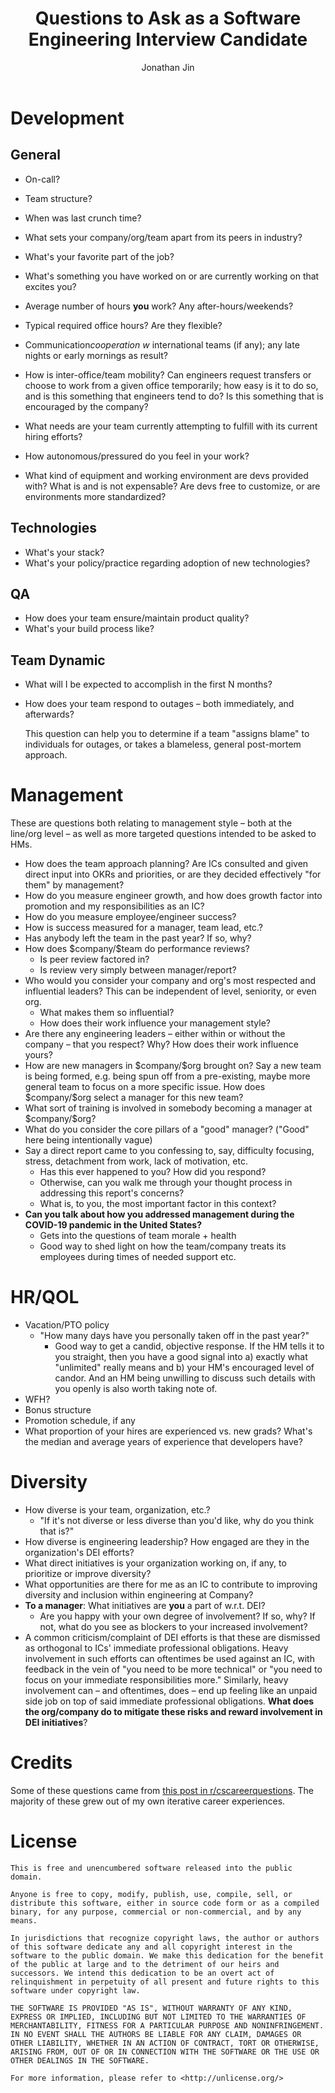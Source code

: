 #+TITLE: Questions to Ask as a Software Engineering Interview Candidate
#+AUTHOR: Jonathan Jin

* Development

** General

   - On-call?

   - Team structure?

   - When was last crunch time?

   - What sets your company/org/team apart from its peers in industry?

   - What's your favorite part of the job?
   - What's something you have worked on or are currently working on that
     excites you?
   - Average number of hours *you* work? Any after-hours/weekends?
   - Typical required office hours? Are they flexible?
   - Communication/cooperation w/ international teams (if any); any late nights
     or early mornings as result?
   - How is inter-office/team mobility? Can engineers request transfers or
     choose to work from a given office temporarily; how easy is it to do so,
     and is this something that engineers tend to do? Is this something that is
     encouraged by the company?
   - What needs are your team currently attempting to fulfill with its current
     hiring efforts?
   - How autonomous/pressured do you feel in your work?
   - What kind of equipment and working environment are devs provided with? What
     is and is not expensable? Are devs free to customize, or are environments
     more standardized?

** Technologies

   - What's your stack?
   - What's your policy/practice regarding adoption of new technologies?

** QA

   - How does your team ensure/maintain product quality?
   - What's your build process like?

** Team Dynamic

   - What will I be expected to accomplish in the first N months?
   - How does your team respond to outages -- both immediately, and afterwards?

     This question can help you to determine if a team "assigns blame" to individuals
     for outages, or takes a blameless, general post-mortem approach.

* Management

  These are questions both relating to management style -- both at the line/org
  level -- as well as more targeted questions intended to be asked to HMs.

  - How does the team approach planning? Are ICs consulted and given direct
    input into OKRs and priorities, or are they decided effectively "for them"
    by management?
  - How do you measure engineer growth, and how does growth factor into
    promotion and my responsibilities as an IC?
  - How do you measure employee/engineer success?
  - How is success measured for a manager, team lead, etc.?
  - Has anybody left the team in the past year? If so, why?
  - How does $company/$team do performance reviews?
    - Is peer review factored in?
    - Is review very simply between manager/report?
  - Who would you consider your company and org's most respected and
    influential leaders?  This can be independent of level, seniority, or even
    org.
    - What makes them so influential?
    - How does their work influence your management style?
  - Are there any engineering leaders -- either within or without the company
    -- that you respect? Why? How does their work influence yours?
  - How are new managers in $company/$org brought on? Say a new team is being
    formed, e.g. being spun off from a pre-existing, maybe more general team to
    focus on a more specific issue. How does $company/$org select a manager for
    this new team?
  - What sort of training is involved in somebody becoming a manager at
    $company/$org?
  - What do you consider the core pillars of a "good" manager? ("Good" here
    being intentionally vague)
  - Say a direct report came to you confessing to, say, difficulty focusing,
    stress, detachment from work, lack of motivation, etc. 
    - Has this ever happened to you? How did you respond?
    - Otherwise, can you walk me through your thought process in addressing this
      report's concerns?
    - What is, to you, the most important factor in this context?
  - *Can you talk about how you addressed management during the COVID-19 pandemic
    in the United States?*
    - Gets into the questions of team morale + health
    - Good way to shed light on how the team/company treats its employees
      during times of needed support etc.

* HR/QOL

  - Vacation/PTO policy
    - "How many days have you personally taken off in the past year?"
      - Good way to get a candid, objective response. If the HM tells it to you
        straight, then you have a good signal into a) exactly what "unlimited"
        really means and b) your HM's encouraged level of candor. And an HM
        being unwilling to discuss such details with you openly is also worth
        taking note of.
  - WFH?
  - Bonus structure
  - Promotion schedule, if any
  - What proportion of your hires are experienced vs. new grads? What's the
    median and average years of experience that developers have?

* Diversity

  - How diverse is your team, organization, etc.?
    - "If it's not diverse or less diverse than you'd like, why do you think
      that is?"
  - How diverse is engineering leadership? How engaged are they in the
    organization's DEI efforts?
  - What direct initiatives is your organization working on, if any, to
    prioritize or improve diversity?
  - What opportunities are there for me as an IC to contribute to improving
    diversity and inclusion within engineering at Company?
  - *To a manager*: What initiatives are *you* a part of w.r.t. DEI?
    - Are you happy with your own degree of involvement? If so, why? If not,
      what do you see as blockers to your increased involvement?
  - A common criticism/complaint of DEI efforts is that these are dismissed as
    orthogonal to ICs' immediate professional obligations. Heavy involvement in
    such efforts can oftentimes be used against an IC, with feedback in the vein
    of "you need to be more technical" or "you need to focus on your immediate
    responsibilities more." Similarly, heavy involvement can -- and oftentimes,
    does -- end up feeling like an unpaid side job on top of said immediate
    professional obligations. *What does the org/company do to mitigate these
    risks and reward involvement in DEI initiatives*?

* Credits

  Some of these questions came from [[https://www.reddit.com/r/cscareerquestions/comments/4ce2s3/resource_interview_questions_my_massive/][this post in r/cscareerquestions]]. The
  majority of these grew out of my own iterative career experiences.

* License

  #+BEGIN_SRC text
    This is free and unencumbered software released into the public domain.

    Anyone is free to copy, modify, publish, use, compile, sell, or
    distribute this software, either in source code form or as a compiled
    binary, for any purpose, commercial or non-commercial, and by any
    means.

    In jurisdictions that recognize copyright laws, the author or authors
    of this software dedicate any and all copyright interest in the
    software to the public domain. We make this dedication for the benefit
    of the public at large and to the detriment of our heirs and
    successors. We intend this dedication to be an overt act of
    relinquishment in perpetuity of all present and future rights to this
    software under copyright law.

    THE SOFTWARE IS PROVIDED "AS IS", WITHOUT WARRANTY OF ANY KIND,
    EXPRESS OR IMPLIED, INCLUDING BUT NOT LIMITED TO THE WARRANTIES OF
    MERCHANTABILITY, FITNESS FOR A PARTICULAR PURPOSE AND NONINFRINGEMENT.
    IN NO EVENT SHALL THE AUTHORS BE LIABLE FOR ANY CLAIM, DAMAGES OR
    OTHER LIABILITY, WHETHER IN AN ACTION OF CONTRACT, TORT OR OTHERWISE,
    ARISING FROM, OUT OF OR IN CONNECTION WITH THE SOFTWARE OR THE USE OR
    OTHER DEALINGS IN THE SOFTWARE.

    For more information, please refer to <http://unlicense.org/>
  #+END_SRC
